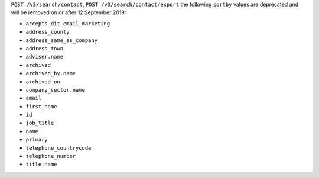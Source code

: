 ``POST /v3/search/contact``, ``POST /v3/search/contact/export`` the following ``sortby`` values are deprecated and will be removed on or after 12 September 2019:

- ``accepts_dit_email_marketing``
- ``address_county``
- ``address_same_as_company``
- ``address_town``
- ``adviser.name``
- ``archived``
- ``archived_by.name``
- ``archived_on``
- ``company_sector.name``
- ``email``
- ``first_name``
- ``id``
- ``job_title``
- ``name``
- ``primary``
- ``telephone_countrycode``
- ``telephone_number``
- ``title.name``
